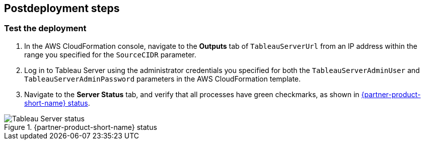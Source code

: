 // Include any postdeployment steps here, such as steps necessary to test that the deployment was successful. If there are no postdeployment steps, leave this file empty.

== Postdeployment steps

=== Test the deployment

. In the AWS CloudFormation console, navigate to the  *Outputs* tab  of `TableauServerUrl` from an IP address within the range you specified for the `SourceCIDR` parameter.
. Log in to Tableau Server using the administrator credentials you specified for both the `TableauServerAdminUser` and `TableauServerAdminPassword` parameters in the AWS CloudFormation template.
. Navigate to the *Server Status* tab, and verify that all processes have green checkmarks, as shown in <<serverStatus1>>.

[#serverStatus1]
.{partner-product-short-name} status
image::../docs/deployment_guide/images/tableau-server-status.png[Tableau Server status]
